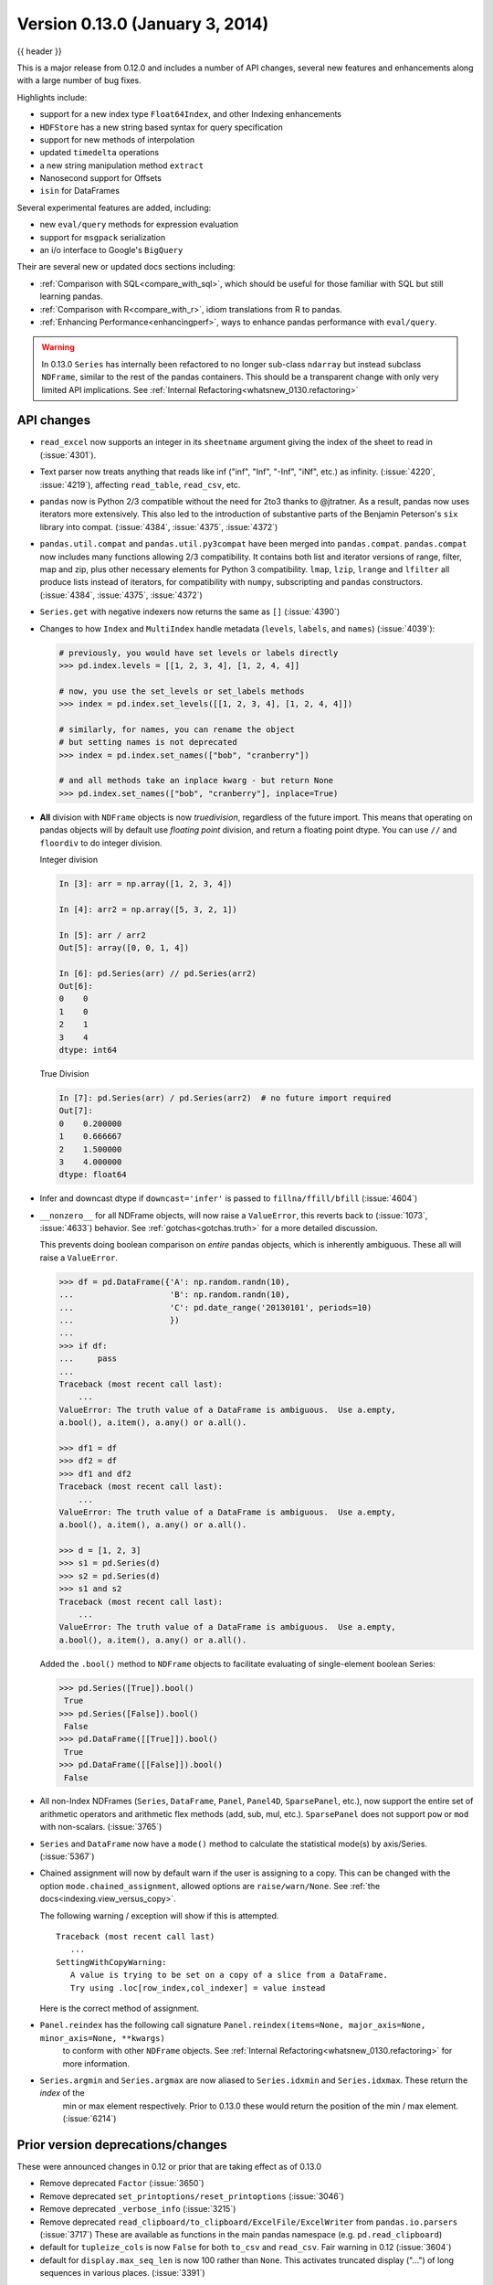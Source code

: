 .. _whatsnew_0130:

Version 0.13.0 (January 3, 2014)
--------------------------------

{{ header }}



This is a major release from 0.12.0 and includes a number of API changes, several new features and
enhancements along with a large number of bug fixes.

Highlights include:

- support for a new index type ``Float64Index``, and other Indexing enhancements
- ``HDFStore`` has a new string based syntax for query specification
- support for new methods of interpolation
- updated ``timedelta`` operations
- a new string manipulation method ``extract``
- Nanosecond support for Offsets
- ``isin`` for DataFrames

Several experimental features are added, including:

- new ``eval/query`` methods for expression evaluation
- support for ``msgpack`` serialization
- an i/o interface to Google's ``BigQuery``

Their are several new or updated docs sections including:

- :ref:`Comparison with SQL<compare_with_sql>`, which should be useful for those familiar with SQL but still learning pandas.
- :ref:`Comparison with R<compare_with_r>`, idiom translations from R to pandas.
- :ref:`Enhancing Performance<enhancingperf>`, ways to enhance pandas performance with ``eval/query``.

.. warning::

   In 0.13.0 ``Series`` has internally been refactored to no longer sub-class ``ndarray``
   but instead subclass ``NDFrame``, similar to the rest of the pandas containers. This should be
   a transparent change with only very limited API implications. See :ref:`Internal Refactoring<whatsnew_0130.refactoring>`

API changes
~~~~~~~~~~~

- ``read_excel`` now supports an integer in its ``sheetname`` argument giving
  the index of the sheet to read in (:issue:`4301`).
- Text parser now treats anything that reads like inf ("inf", "Inf", "-Inf",
  "iNf", etc.) as infinity. (:issue:`4220`, :issue:`4219`), affecting
  ``read_table``, ``read_csv``, etc.
- ``pandas`` now is Python 2/3 compatible without the need for 2to3 thanks to
  @jtratner. As a result, pandas now uses iterators more extensively. This
  also led to the introduction of substantive parts of the Benjamin
  Peterson's ``six`` library into compat. (:issue:`4384`, :issue:`4375`,
  :issue:`4372`)
- ``pandas.util.compat`` and ``pandas.util.py3compat`` have been merged into
  ``pandas.compat``. ``pandas.compat`` now includes many functions allowing
  2/3 compatibility. It contains both list and iterator versions of range,
  filter, map and zip, plus other necessary elements for Python 3
  compatibility. ``lmap``, ``lzip``, ``lrange`` and ``lfilter`` all produce
  lists instead of iterators, for compatibility with ``numpy``, subscripting
  and ``pandas`` constructors.(:issue:`4384`, :issue:`4375`, :issue:`4372`)
- ``Series.get`` with negative indexers now returns the same as ``[]`` (:issue:`4390`)
- Changes to how ``Index`` and ``MultiIndex`` handle metadata (``levels``,
  ``labels``, and ``names``) (:issue:`4039`):

  .. code-block:: python

     # previously, you would have set levels or labels directly
     >>> pd.index.levels = [[1, 2, 3, 4], [1, 2, 4, 4]]

     # now, you use the set_levels or set_labels methods
     >>> index = pd.index.set_levels([[1, 2, 3, 4], [1, 2, 4, 4]])

     # similarly, for names, you can rename the object
     # but setting names is not deprecated
     >>> index = pd.index.set_names(["bob", "cranberry"])

     # and all methods take an inplace kwarg - but return None
     >>> pd.index.set_names(["bob", "cranberry"], inplace=True)

- **All** division with ``NDFrame`` objects is now *truedivision*, regardless
  of the future import. This means that operating on pandas objects will by default
  use *floating point* division, and return a floating point dtype.
  You can use ``//`` and ``floordiv`` to do integer division.

  Integer division

  .. code-block:: ipython

     In [3]: arr = np.array([1, 2, 3, 4])

     In [4]: arr2 = np.array([5, 3, 2, 1])

     In [5]: arr / arr2
     Out[5]: array([0, 0, 1, 4])

     In [6]: pd.Series(arr) // pd.Series(arr2)
     Out[6]:
     0    0
     1    0
     2    1
     3    4
     dtype: int64

  True Division

  .. code-block:: ipython

      In [7]: pd.Series(arr) / pd.Series(arr2)  # no future import required
      Out[7]:
      0    0.200000
      1    0.666667
      2    1.500000
      3    4.000000
      dtype: float64

- Infer and downcast dtype if ``downcast='infer'`` is passed to ``fillna/ffill/bfill`` (:issue:`4604`)
- ``__nonzero__`` for all NDFrame objects, will now raise a ``ValueError``, this reverts back to (:issue:`1073`, :issue:`4633`)
  behavior. See :ref:`gotchas<gotchas.truth>` for a more detailed discussion.

  This prevents doing boolean comparison on *entire* pandas objects, which is inherently ambiguous. These all will raise a ``ValueError``.

  .. code-block:: python

     >>> df = pd.DataFrame({'A': np.random.randn(10),
     ...                    'B': np.random.randn(10),
     ...                    'C': pd.date_range('20130101', periods=10)
     ...                    })
     ...
     >>> if df:
     ...     pass
     ...
     Traceback (most recent call last):
         ...
     ValueError: The truth value of a DataFrame is ambiguous.  Use a.empty,
     a.bool(), a.item(), a.any() or a.all().

     >>> df1 = df
     >>> df2 = df
     >>> df1 and df2
     Traceback (most recent call last):
         ...
     ValueError: The truth value of a DataFrame is ambiguous.  Use a.empty,
     a.bool(), a.item(), a.any() or a.all().

     >>> d = [1, 2, 3]
     >>> s1 = pd.Series(d)
     >>> s2 = pd.Series(d)
     >>> s1 and s2
     Traceback (most recent call last):
         ...
     ValueError: The truth value of a DataFrame is ambiguous.  Use a.empty,
     a.bool(), a.item(), a.any() or a.all().

  Added the ``.bool()`` method to ``NDFrame`` objects to facilitate evaluating of single-element boolean Series:

  .. code-block:: python

     >>> pd.Series([True]).bool()
      True
     >>> pd.Series([False]).bool()
      False
     >>> pd.DataFrame([[True]]).bool()
      True
     >>> pd.DataFrame([[False]]).bool()
      False

- All non-Index NDFrames (``Series``, ``DataFrame``, ``Panel``, ``Panel4D``,
  ``SparsePanel``, etc.), now support the entire set of arithmetic operators
  and arithmetic flex methods (add, sub, mul, etc.). ``SparsePanel`` does not
  support ``pow`` or ``mod`` with non-scalars. (:issue:`3765`)
- ``Series`` and ``DataFrame`` now have a ``mode()`` method to calculate the
  statistical mode(s) by axis/Series. (:issue:`5367`)

- Chained assignment will now by default warn if the user is assigning to a copy. This can be changed
  with the option ``mode.chained_assignment``, allowed options are ``raise/warn/None``. See :ref:`the docs<indexing.view_versus_copy>`.

  .. ipython:: python

     dfc = pd.DataFrame({'A': ['aaa', 'bbb', 'ccc'], 'B': [1, 2, 3]})
     pd.set_option('chained_assignment', 'warn')

  The following warning / exception will show if this is attempted.

  .. ipython:: python
     :okwarning:

     dfc.loc[0]['A'] = 1111

  ::

     Traceback (most recent call last)
        ...
     SettingWithCopyWarning:
        A value is trying to be set on a copy of a slice from a DataFrame.
        Try using .loc[row_index,col_indexer] = value instead

  Here is the correct method of assignment.

  .. ipython:: python

     dfc.loc[0, 'A'] = 11
     dfc

- ``Panel.reindex`` has the following call signature ``Panel.reindex(items=None, major_axis=None, minor_axis=None, **kwargs)``
   to conform with other ``NDFrame`` objects. See :ref:`Internal Refactoring<whatsnew_0130.refactoring>` for more information.

- ``Series.argmin`` and ``Series.argmax`` are now aliased to ``Series.idxmin`` and ``Series.idxmax``. These return the *index* of the
   min or max element respectively. Prior to 0.13.0 these would return the position of the min / max element. (:issue:`6214`)

Prior version deprecations/changes
~~~~~~~~~~~~~~~~~~~~~~~~~~~~~~~~~~

These were announced changes in 0.12 or prior that are taking effect as of 0.13.0

- Remove deprecated ``Factor`` (:issue:`3650`)
- Remove deprecated ``set_printoptions/reset_printoptions`` (:issue:`3046`)
- Remove deprecated ``_verbose_info`` (:issue:`3215`)
- Remove deprecated ``read_clipboard/to_clipboard/ExcelFile/ExcelWriter`` from ``pandas.io.parsers`` (:issue:`3717`)
  These are available as functions in the main pandas namespace (e.g. ``pd.read_clipboard``)
- default for ``tupleize_cols`` is now ``False`` for both ``to_csv`` and ``read_csv``. Fair warning in 0.12 (:issue:`3604`)
- default for ``display.max_seq_len`` is now 100 rather than ``None``. This activates
  truncated display ("...") of long sequences in various places. (:issue:`3391`)

Deprecations
~~~~~~~~~~~~

Deprecated in 0.13.0

- deprecated ``iterkv``, which will be removed in a future release (this was
  an alias of iteritems used to bypass ``2to3``'s changes).
  (:issue:`4384`, :issue:`4375`, :issue:`4372`)
- deprecated the string method ``match``, whose role is now performed more
  idiomatically by ``extract``. In a future release, the default behavior
  of ``match`` will change to become analogous to ``contains``, which returns
  a boolean indexer. (Their
  distinction is strictness: ``match`` relies on ``re.match`` while
  ``contains`` relies on ``re.search``.) In this release, the deprecated
  behavior is the default, but the new behavior is available through the
  keyword argument ``as_indexer=True``.

Indexing API changes
~~~~~~~~~~~~~~~~~~~~

Prior to 0.13, it was impossible to use a label indexer (``.loc/.ix``) to set a value that
was not contained in the index of a particular axis. (:issue:`2578`). See :ref:`the docs<indexing.basics.partial_setting>`

In the ``Series`` case this is effectively an appending operation

.. ipython:: python

   s = pd.Series([1, 2, 3])
   s
   s[5] = 5.
   s

.. ipython:: python

   dfi = pd.DataFrame(np.arange(6).reshape(3, 2),
                      columns=['A', 'B'])
   dfi

This would previously ``KeyError``

.. ipython:: python

   dfi.loc[:, 'C'] = dfi.loc[:, 'A']
   dfi

This is like an ``append`` operation.

.. ipython:: python

   dfi.loc[3] = 5
   dfi

A Panel setting operation on an arbitrary axis aligns the input to the Panel

.. code-block:: ipython

   In [20]: p = pd.Panel(np.arange(16).reshape(2, 4, 2),
      ....:              items=['Item1', 'Item2'],
      ....:              major_axis=pd.date_range('2001/1/12', periods=4),
      ....:              minor_axis=['A', 'B'], dtype='float64')
      ....:

   In [21]: p
   Out[21]:
   <class 'pandas.core.panel.Panel'>
   Dimensions: 2 (items) x 4 (major_axis) x 2 (minor_axis)
   Items axis: Item1 to Item2
   Major_axis axis: 2001-01-12 00:00:00 to 2001-01-15 00:00:00
   Minor_axis axis: A to B

   In [22]: p.loc[:, :, 'C'] = pd.Series([30, 32], index=p.items)

   In [23]: p
   Out[23]:
   <class 'pandas.core.panel.Panel'>
   Dimensions: 2 (items) x 4 (major_axis) x 3 (minor_axis)
   Items axis: Item1 to Item2
   Major_axis axis: 2001-01-12 00:00:00 to 2001-01-15 00:00:00
   Minor_axis axis: A to C

   In [24]: p.loc[:, :, 'C']
   Out[24]:
               Item1  Item2
   2001-01-12   30.0   32.0
   2001-01-13   30.0   32.0
   2001-01-14   30.0   32.0
   2001-01-15   30.0   32.0

Float64Index API change
~~~~~~~~~~~~~~~~~~~~~~~

- Added a new index type, ``Float64Index``. This will be automatically created when passing floating values in index creation.
  This enables a pure label-based slicing paradigm that makes ``[],ix,loc`` for scalar indexing and slicing work exactly the
  same. (:issue:`263`)

  Construction is by default for floating type values.

  .. ipython:: python

     index = pd.Index([1.5, 2, 3, 4.5, 5])
     index
     s = pd.Series(range(5), index=index)
     s

  Scalar selection for ``[],.ix,.loc`` will always be label based. An integer will match an equal float index (e.g. ``3`` is equivalent to ``3.0``)

  .. ipython:: python

     s[3]
     s.loc[3]

  The only positional indexing is via ``iloc``

  .. ipython:: python

     s.iloc[3]

  A scalar index that is not found will raise ``KeyError``

  Slicing is ALWAYS on the values of the index, for ``[],ix,loc`` and ALWAYS positional with ``iloc``

  .. ipython:: python
     :okwarning:

     s[2:4]
     s.loc[2:4]
     s.iloc[2:4]

  In float indexes, slicing using floats are allowed

  .. ipython:: python

     s[2.1:4.6]
     s.loc[2.1:4.6]

- Indexing on other index types are preserved (and positional fallback for ``[],ix``), with the exception, that floating point slicing
  on indexes on non ``Float64Index`` will now raise a ``TypeError``.

  .. code-block:: ipython

     In [1]: pd.Series(range(5))[3.5]
     TypeError: the label [3.5] is not a proper indexer for this index type (Int64Index)

     In [1]: pd.Series(range(5))[3.5:4.5]
     TypeError: the slice start [3.5] is not a proper indexer for this index type (Int64Index)

  Using a scalar float indexer will be deprecated in a future version, but is allowed for now.

  .. code-block:: ipython

     In [3]: pd.Series(range(5))[3.0]
     Out[3]: 3

HDFStore API changes
~~~~~~~~~~~~~~~~~~~~

- Query Format Changes. A much more string-like query format is now supported. See :ref:`the docs<io.hdf5-query>`.

  .. ipython:: python

     path = 'test.h5'
     dfq = pd.DataFrame(np.random.randn(10, 4),
                        columns=list('ABCD'),
                        index=pd.date_range('20130101', periods=10))
     dfq.to_hdf(path, 'dfq', format='table', data_columns=True)

  Use boolean expressions, with in-line function evaluation.

  .. ipython:: python

     pd.read_hdf(path, 'dfq',
                 where="index>Timestamp('20130104') & columns=['A', 'B']")

  Use an inline column reference

  .. ipython:: python

     pd.read_hdf(path, 'dfq',
                 where="A>0 or C>0")

  .. ipython:: python
     :suppress:

     import os
     os.remove(path)

- the ``format`` keyword now replaces the ``table`` keyword; allowed values are ``fixed(f)`` or ``table(t)``
  the same defaults as prior < 0.13.0 remain, e.g. ``put`` implies ``fixed`` format and ``append`` implies
  ``table`` format. This default format can be set as an option by setting ``io.hdf.default_format``.

  .. ipython:: python

     path = 'test.h5'
     df = pd.DataFrame(np.random.randn(10, 2))
     df.to_hdf(path, 'df_table', format='table')
     df.to_hdf(path, 'df_table2', append=True)
     df.to_hdf(path, 'df_fixed')
     with pd.HDFStore(path) as store:
         print(store)

  .. ipython:: python
     :suppress:

     import os
     os.remove(path)

- Significant table writing performance improvements
- handle a passed ``Series`` in table format (:issue:`4330`)
- can now serialize a ``timedelta64[ns]`` dtype in a table (:issue:`3577`), See :ref:`the docs<io.hdf5-timedelta>`.
- added an ``is_open`` property to indicate if the underlying file handle is_open;
  a closed store will now report 'CLOSED' when viewing the store (rather than raising an error)
  (:issue:`4409`)
- a close of a ``HDFStore`` now will close that instance of the ``HDFStore``
  but will only close the actual file if the ref count (by ``PyTables``) w.r.t. all of the open handles
  are 0. Essentially you have a local instance of ``HDFStore`` referenced by a variable. Once you
  close it, it will report closed. Other references (to the same file) will continue to operate
  until they themselves are closed. Performing an action on a closed file will raise
  ``ClosedFileError``

  .. ipython:: python

     path = 'test.h5'
     df = pd.DataFrame(np.random.randn(10, 2))
     store1 = pd.HDFStore(path)
     store2 = pd.HDFStore(path)
     store1.append('df', df)
     store2.append('df2', df)

     store1
     store2
     store1.close()
     store2
     store2.close()
     store2

  .. ipython:: python
     :suppress:

     import os
     os.remove(path)

- removed the ``_quiet`` attribute, replace by a ``DuplicateWarning`` if retrieving
  duplicate rows from a table (:issue:`4367`)
- removed the ``warn`` argument from ``open``. Instead a ``PossibleDataLossError`` exception will
  be raised if you try to use ``mode='w'`` with an OPEN file handle (:issue:`4367`)
- allow a passed locations array or mask as a ``where`` condition (:issue:`4467`).
  See :ref:`the docs<io.hdf5-where_mask>` for an example.
- add the keyword ``dropna=True`` to ``append`` to change whether ALL nan rows are not written
  to the store (default is ``True``, ALL nan rows are NOT written), also settable
  via the option ``io.hdf.dropna_table`` (:issue:`4625`)
- pass through store creation arguments; can be used to support in-memory stores

DataFrame repr changes
~~~~~~~~~~~~~~~~~~~~~~

The HTML and plain text representations of :class:`DataFrame` now show
a truncated view of the table once it exceeds a certain size, rather
than switching to the short info view (:issue:`4886`, :issue:`5550`).
This makes the representation more consistent as small DataFrames get
larger.

.. image:: ../_static/df_repr_truncated.png
   :alt: Truncated HTML representation of a DataFrame

To get the info view, call :meth:`DataFrame.info`. If you prefer the
info view as the repr for large DataFrames, you can set this by running
``set_option('display.large_repr', 'info')``.

Enhancements
~~~~~~~~~~~~

- ``df.to_clipboard()`` learned a new ``excel`` keyword that let's you
  paste df data directly into excel (enabled by default). (:issue:`5070`).
- ``read_html`` now raises a ``URLError`` instead of catching and raising a
  ``ValueError`` (:issue:`4303`, :issue:`4305`)
- Added a test for ``read_clipboard()`` and ``to_clipboard()`` (:issue:`4282`)
- Clipboard functionality now works with PySide (:issue:`4282`)
- Added a more informative error message when plot arguments contain
  overlapping color and style arguments (:issue:`4402`)
- ``to_dict`` now takes ``records`` as a possible out type.  Returns an array
  of column-keyed dictionaries. (:issue:`4936`)

- ``NaN`` handing in get_dummies (:issue:`4446`) with ``dummy_na``

  .. ipython:: python

     # previously, nan was erroneously counted as 2 here
     # now it is not counted at all
     pd.get_dummies([1, 2, np.nan])

     # unless requested
     pd.get_dummies([1, 2, np.nan], dummy_na=True)


- ``timedelta64[ns]`` operations. See :ref:`the docs<timedeltas.timedeltas_convert>`.

  .. warning::

     Most of these operations require ``numpy >= 1.7``

  Using the new top-level ``to_timedelta``, you can convert a scalar or array from the standard
  timedelta format (produced by ``to_csv``) into a timedelta type (``np.timedelta64`` in ``nanoseconds``).

  .. ipython:: python

     pd.to_timedelta('1 days 06:05:01.00003')
     pd.to_timedelta('15.5us')
     pd.to_timedelta(['1 days 06:05:01.00003', '15.5us', 'nan'])
     pd.to_timedelta(np.arange(5), unit='s')
     pd.to_timedelta(np.arange(5), unit='d')

  A Series of dtype ``timedelta64[ns]`` can now be divided by another
  ``timedelta64[ns]`` object, or astyped to yield a ``float64`` dtyped Series. This
  is frequency conversion. See :ref:`the docs<timedeltas.timedeltas_convert>` for the docs.

  .. ipython:: python
     :okexcept:

     import datetime
     td = pd.Series(pd.date_range('20130101', periods=4)) - pd.Series(
         pd.date_range('20121201', periods=4))
     td[2] += np.timedelta64(datetime.timedelta(minutes=5, seconds=3))
     td[3] = np.nan
     td

     # to days
     td / np.timedelta64(1, 'D')
     td.astype('timedelta64[D]')

     # to seconds
     td / np.timedelta64(1, 's')
     td.astype('timedelta64[s]')

  Dividing or multiplying a ``timedelta64[ns]`` Series by an integer or integer Series

  .. ipython:: python

     td * -1
     td * pd.Series([1, 2, 3, 4])

  Absolute ``DateOffset`` objects can act equivalently to ``timedeltas``

  .. ipython:: python

     from pandas import offsets
     td + offsets.Minute(5) + offsets.Milli(5)

  Fillna is now supported for timedeltas

  .. ipython:: python

     td.fillna(pd.Timedelta(0))
     td.fillna(datetime.timedelta(days=1, seconds=5))

  You can do numeric reduction operations on timedeltas.

  .. ipython:: python

     td.mean()
     td.quantile(.1)

- ``plot(kind='kde')`` now accepts the optional parameters ``bw_method`` and
  ``ind``, passed to scipy.stats.gaussian_kde() (for scipy >= 0.11.0) to set
  the bandwidth, and to gkde.evaluate() to specify the indices at which it
  is evaluated, respectively. See scipy docs. (:issue:`4298`)

- DataFrame constructor now accepts a numpy masked record array (:issue:`3478`)

- The new vectorized string method ``extract`` return regular expression
  matches more conveniently.

  .. ipython:: python
     :okwarning:

     pd.Series(['a1', 'b2', 'c3']).str.extract('[ab](\\d)')

  Elements that do not match return ``NaN``. Extracting a regular expression
  with more than one group returns a DataFrame with one column per group.


  .. ipython:: python
     :okwarning:

     pd.Series(['a1', 'b2', 'c3']).str.extract('([ab])(\\d)')

  Elements that do not match return a row of ``NaN``.
  Thus, a Series of messy strings can be *converted* into a
  like-indexed Series or DataFrame of cleaned-up or more useful strings,
  without necessitating ``get()`` to access tuples or ``re.match`` objects.

  Named groups like

  .. ipython:: python
     :okwarning:

     pd.Series(['a1', 'b2', 'c3']).str.extract(
         '(?P<letter>[ab])(?P<digit>\\d)')

  and optional groups can also be used.

  .. ipython:: python
     :okwarning:

      pd.Series(['a1', 'b2', '3']).str.extract(
          '(?P<letter>[ab])?(?P<digit>\\d)')

- ``read_stata`` now accepts Stata 13 format (:issue:`4291`)

- ``read_fwf`` now infers the column specifications from the first 100 rows of
  the file if the data has correctly separated and properly aligned columns
  using the delimiter provided to the function (:issue:`4488`).

- support for nanosecond times as an offset

  .. warning::

     These operations require ``numpy >= 1.7``

  Period conversions in the range of seconds and below were reworked and extended
  up to nanoseconds. Periods in the nanosecond range are now available.

  .. code-block:: python

     In [79]: pd.date_range('2013-01-01', periods=5, freq='5N')
     Out[79]:
     DatetimeIndex([          '2013-01-01 00:00:00',
                    '2013-01-01 00:00:00.000000005',
                    '2013-01-01 00:00:00.000000010',
                    '2013-01-01 00:00:00.000000015',
                    '2013-01-01 00:00:00.000000020'],
                   dtype='datetime64[ns]', freq='5N')

  or with frequency as offset

  .. ipython:: python

     pd.date_range('2013-01-01', periods=5, freq=pd.offsets.Nano(5))

  Timestamps can be modified in the nanosecond range

  .. ipython:: python

     t = pd.Timestamp('20130101 09:01:02')
     t + pd.tseries.offsets.Nano(123)

- A new method, ``isin`` for DataFrames, which plays nicely with boolean indexing. The argument to ``isin``, what we're comparing the DataFrame to, can be a DataFrame, Series, dict, or array of values. See :ref:`the docs<indexing.basics.indexing_isin>` for more.

  To get the rows where any of the conditions are met:

  .. ipython:: python

     dfi = pd.DataFrame({'A': [1, 2, 3, 4], 'B': ['a', 'b', 'f', 'n']})
     dfi
     other = pd.DataFrame({'A': [1, 3, 3, 7], 'B': ['e', 'f', 'f', 'e']})
     mask = dfi.isin(other)
     mask
     dfi[mask.any(axis=1)]

- ``Series`` now supports a ``to_frame`` method to convert it to a single-column DataFrame (:issue:`5164`)

- All R datasets listed here http://stat.ethz.ch/R-manual/R-devel/library/datasets/html/00Index.html can now be loaded into pandas objects

  .. code-block:: python

     # note that pandas.rpy was deprecated in v0.16.0
     import pandas.rpy.common as com
     com.load_data('Titanic')

- ``tz_localize`` can infer a fall daylight savings transition based on the structure
  of the unlocalized data (:issue:`4230`), see :ref:`the docs<timeseries.timezone>`

- ``DatetimeIndex`` is now in the API documentation, see :ref:`the docs<api.datetimeindex>`

- :meth:`~pandas.io.json.json_normalize` is a new method to allow you to create a flat table
  from semi-structured JSON data. See :ref:`the docs<io.json_normalize>` (:issue:`1067`)

- Added PySide support for the qtpandas DataFrameModel and DataFrameWidget.

- Python csv parser now supports usecols (:issue:`4335`)

- Frequencies gained several new offsets:

  * ``LastWeekOfMonth`` (:issue:`4637`)
  * ``FY5253``, and ``FY5253Quarter`` (:issue:`4511`)


- DataFrame has a new ``interpolate`` method, similar to Series (:issue:`4434`, :issue:`1892`)

  .. ipython:: python

      df = pd.DataFrame({'A': [1, 2.1, np.nan, 4.7, 5.6, 6.8],
                        'B': [.25, np.nan, np.nan, 4, 12.2, 14.4]})
      df.interpolate()

  Additionally, the ``method`` argument to ``interpolate`` has been expanded
  to include ``'nearest', 'zero', 'slinear', 'quadratic', 'cubic',
  'barycentric', 'krogh', 'piecewise_polynomial', 'pchip', 'polynomial', 'spline'``
  The new methods require scipy_. Consult the Scipy reference guide_ and documentation_ for more information
  about when the various methods are appropriate. See :ref:`the docs<missing_data.interpolate>`.

  Interpolate now also accepts a ``limit`` keyword argument.
  This works similar to ``fillna``'s limit:

  .. ipython:: python

    ser = pd.Series([1, 3, np.nan, np.nan, np.nan, 11])
    ser.interpolate(limit=2)

- Added ``wide_to_long`` panel data convenience function. See :ref:`the docs<reshaping.melt>`.

  .. ipython:: python

    np.random.seed(123)
    df = pd.DataFrame({"A1970" : {0 : "a", 1 : "b", 2 : "c"},
                       "A1980" : {0 : "d", 1 : "e", 2 : "f"},
                       "B1970" : {0 : 2.5, 1 : 1.2, 2 : .7},
                       "B1980" : {0 : 3.2, 1 : 1.3, 2 : .1},
                       "X"     : dict(zip(range(3), np.random.randn(3)))
                      })
    df["id"] = df.index
    df
    pd.wide_to_long(df, ["A", "B"], i="id", j="year")

.. _scipy: http://www.scipy.org
.. _documentation: http://docs.scipy.org/doc/scipy/reference/interpolate.html#univariate-interpolation
.. _guide: https://docs.scipy.org/doc/scipy/tutorial/interpolate.html

- ``to_csv`` now takes a ``date_format`` keyword argument that specifies how
  output datetime objects should be formatted. Datetimes encountered in the
  index, columns, and values will all have this formatting applied. (:issue:`4313`)
- ``DataFrame.plot`` will scatter plot x versus y by passing ``kind='scatter'`` (:issue:`2215`)
- Added support for Google Analytics v3 API segment IDs that also supports v2 IDs. (:issue:`5271`)

.. _whatsnew_0130.experimental:

Experimental
~~~~~~~~~~~~

- The new :func:`~pandas.eval` function implements expression evaluation using
  ``numexpr`` behind the scenes. This results in large speedups for
  complicated expressions involving large DataFrames/Series. For example,

  .. ipython:: python

     nrows, ncols = 20000, 100
     df1, df2, df3, df4 = [pd.DataFrame(np.random.randn(nrows, ncols))
                           for _ in range(4)]

  .. ipython:: python

     # eval with NumExpr backend
     %timeit pd.eval('df1 + df2 + df3 + df4')

  .. ipython:: python

     # pure Python evaluation
     %timeit df1 + df2 + df3 + df4

  For more details, see the :ref:`the docs<enhancingperf.eval>`

- Similar to ``pandas.eval``, :class:`~pandas.DataFrame` has a new
  ``DataFrame.eval`` method that evaluates an expression in the context of
  the ``DataFrame``. For example,

  .. ipython:: python
     :suppress:

     try:
         del a  # noqa: F821
     except NameError:
         pass

     try:
         del b  # noqa: F821
     except NameError:
         pass

  .. ipython:: python

     df = pd.DataFrame(np.random.randn(10, 2), columns=['a', 'b'])
     df.eval('a + b')

- :meth:`~pandas.DataFrame.query` method has been added that allows
  you to select elements of a ``DataFrame`` using a natural query syntax
  nearly identical to Python syntax. For example,

  .. ipython:: python
     :suppress:

     try:
         del a  # noqa: F821
     except NameError:
         pass

     try:
         del b  # noqa: F821
     except NameError:
         pass

     try:
         del c  # noqa: F821
     except NameError:
         pass

  .. ipython:: python

     n = 20
     df = pd.DataFrame(np.random.randint(n, size=(n, 3)), columns=['a', 'b', 'c'])
     df.query('a < b < c')

  selects all the rows of ``df`` where ``a < b < c`` evaluates to ``True``.
  For more details see the :ref:`the docs<indexing.query>`.

- ``pd.read_msgpack()`` and ``pd.to_msgpack()`` are now a supported method of serialization
  of arbitrary pandas (and python objects) in a lightweight portable binary format. See :ref:`the docs<io.msgpack>`

  .. warning::

     Since this is an EXPERIMENTAL LIBRARY, the storage format may not be stable until a future release.

  .. code-block:: python

     df = pd.DataFrame(np.random.rand(5, 2), columns=list('AB'))
     df.to_msgpack('foo.msg')
     pd.read_msgpack('foo.msg')

     s = pd.Series(np.random.rand(5), index=pd.date_range('20130101', periods=5))
     pd.to_msgpack('foo.msg', df, s)
     pd.read_msgpack('foo.msg')

  You can pass ``iterator=True`` to iterator over the unpacked results

  .. code-block:: python

     for o in pd.read_msgpack('foo.msg', iterator=True):
         print(o)

  .. ipython:: python
     :suppress:
     :okexcept:

     os.remove('foo.msg')

- ``pandas.io.gbq`` provides a simple way to extract from, and load data into,
  Google's BigQuery Data Sets by way of pandas DataFrames. BigQuery is a high
  performance SQL-like database service, useful for performing ad-hoc queries
  against extremely large datasets. :ref:`See the docs <io.bigquery>`

  .. code-block:: python

     from pandas.io import gbq

     # A query to select the average monthly temperatures in the
     # in the year 2000 across the USA. The dataset,
     # publicata:samples.gsod, is available on all BigQuery accounts,
     # and is based on NOAA gsod data.

     query = """SELECT station_number as STATION,
     month as MONTH, AVG(mean_temp) as MEAN_TEMP
     FROM publicdata:samples.gsod
     WHERE YEAR = 2000
     GROUP BY STATION, MONTH
     ORDER BY STATION, MONTH ASC"""

     # Fetch the result set for this query

     # Your Google BigQuery Project ID
     # To find this, see your dashboard:
     # https://console.developers.google.com/iam-admin/projects?authuser=0
     projectid = 'xxxxxxxxx'
     df = gbq.read_gbq(query, project_id=projectid)

     # Use pandas to process and reshape the dataset

     df2 = df.pivot(index='STATION', columns='MONTH', values='MEAN_TEMP')
     df3 = pd.concat([df2.min(), df2.mean(), df2.max()],
                     axis=1, keys=["Min Tem", "Mean Temp", "Max Temp"])

  The resulting DataFrame is::

     > df3
                 Min Tem  Mean Temp    Max Temp
      MONTH
      1     -53.336667  39.827892   89.770968
      2     -49.837500  43.685219   93.437932
      3     -77.926087  48.708355   96.099998
      4     -82.892858  55.070087   97.317240
      5     -92.378261  61.428117  102.042856
      6     -77.703334  65.858888  102.900000
      7     -87.821428  68.169663  106.510714
      8     -89.431999  68.614215  105.500000
      9     -86.611112  63.436935  107.142856
      10    -78.209677  56.880838   92.103333
      11    -50.125000  48.861228   94.996428
      12    -50.332258  42.286879   94.396774

  .. warning::

     To use this module, you will need a BigQuery account. See
     <https://cloud.google.com/products/big-query> for details.

     As of 10/10/13, there is a bug in Google's API preventing result sets
     from being larger than 100,000 rows. A patch is scheduled for the week of
     10/14/13.

.. _whatsnew_0130.refactoring:

Internal refactoring
~~~~~~~~~~~~~~~~~~~~

In 0.13.0 there is a major refactor primarily to subclass ``Series`` from
``NDFrame``, which is the base class currently for ``DataFrame`` and ``Panel``,
to unify methods and behaviors. Series formerly subclassed directly from
``ndarray``. (:issue:`4080`, :issue:`3862`, :issue:`816`)

.. warning::

   There are two potential incompatibilities from < 0.13.0

   - Using certain numpy functions would previously return a ``Series`` if passed a ``Series``
     as an argument. This seems only to affect ``np.ones_like``, ``np.empty_like``,
     ``np.diff`` and ``np.where``. These now return ``ndarrays``.

     .. ipython:: python

        s = pd.Series([1, 2, 3, 4])

     Numpy Usage

     .. ipython:: python

        np.ones_like(s)
        np.diff(s)
        np.where(s > 1, s, np.nan)

     Pandonic Usage

     .. ipython:: python

        pd.Series(1, index=s.index)
        s.diff()
        s.where(s > 1)

   - Passing a ``Series`` directly to a cython function expecting an ``ndarray`` type will no
     long work directly, you must pass ``Series.values``, See :ref:`Enhancing Performance<enhancingperf.ndarray>`

   - ``Series(0.5)`` would previously return the scalar ``0.5``, instead this will return a 1-element ``Series``

   - This change breaks ``rpy2<=2.3.8``. an Issue has been opened against rpy2 and a workaround
     is detailed in :issue:`5698`. Thanks @JanSchulz.

- Pickle compatibility is preserved for pickles created prior to 0.13. These must be unpickled with ``pd.read_pickle``, see :ref:`Pickling<io.pickle>`.

- Refactor of series.py/frame.py/panel.py to move common code to generic.py

  - added ``_setup_axes`` to created generic NDFrame structures
  - moved methods

    - ``from_axes,_wrap_array,axes,ix,loc,iloc,shape,empty,swapaxes,transpose,pop``
    - ``__iter__,keys,__contains__,__len__,__neg__,__invert__``
    - ``convert_objects,as_blocks,as_matrix,values``
    - ``__getstate__,__setstate__`` (compat remains in frame/panel)
    - ``__getattr__,__setattr__``
    - ``_indexed_same,reindex_like,align,where,mask``
    - ``fillna,replace`` (``Series`` replace is now consistent with ``DataFrame``)
    - ``filter`` (also added axis argument to selectively filter on a different axis)
    - ``reindex,reindex_axis,take``
    - ``truncate`` (moved to become part of ``NDFrame``)

- These are API changes which make ``Panel`` more consistent with ``DataFrame``

  - ``swapaxes`` on a ``Panel`` with the same axes specified now return a copy
  - support attribute access for setting
  - filter supports the same API as the original ``DataFrame`` filter

- Reindex called with no arguments will now return a copy of the input object

- ``TimeSeries`` is now an alias for ``Series``. the property ``is_time_series``
  can be used to distinguish (if desired)

- Refactor of Sparse objects to use BlockManager

  - Created a new block type in internals, ``SparseBlock``, which can hold multi-dtypes
    and is non-consolidatable. ``SparseSeries`` and ``SparseDataFrame`` now inherit
    more methods from there hierarchy (Series/DataFrame), and no longer inherit
    from ``SparseArray`` (which instead is the object of the ``SparseBlock``)
  - Sparse suite now supports integration with non-sparse data. Non-float sparse
    data is supportable (partially implemented)
  - Operations on sparse structures within DataFrames should preserve sparseness,
    merging type operations will convert to dense (and back to sparse), so might
    be somewhat inefficient
  - enable setitem on ``SparseSeries`` for boolean/integer/slices
  - ``SparsePanels`` implementation is unchanged (e.g. not using BlockManager, needs work)

- added ``ftypes`` method to Series/DataFrame, similar to ``dtypes``, but indicates
  if the underlying is sparse/dense (as well as the dtype)
- All ``NDFrame`` objects can now use ``__finalize__()`` to specify various
  values to propagate to new objects from an existing one (e.g. ``name`` in ``Series`` will
  follow more automatically now)
- Internal type checking is now done via a suite of generated classes, allowing ``isinstance(value, klass)``
  without having to directly import the klass, courtesy of @jtratner
- Bug in Series update where the parent frame is not updating its cache based on
  changes (:issue:`4080`) or types (:issue:`3217`), fillna (:issue:`3386`)
- Indexing with dtype conversions fixed (:issue:`4463`, :issue:`4204`)
- Refactor ``Series.reindex`` to core/generic.py (:issue:`4604`, :issue:`4618`), allow ``method=`` in reindexing
  on a Series to work
- ``Series.copy`` no longer accepts the ``order`` parameter and is now consistent with ``NDFrame`` copy
- Refactor ``rename`` methods to core/generic.py; fixes ``Series.rename`` for (:issue:`4605`), and adds ``rename``
  with the same signature for ``Panel``
- Refactor ``clip`` methods to core/generic.py (:issue:`4798`)
- Refactor of ``_get_numeric_data/_get_bool_data`` to core/generic.py, allowing Series/Panel functionality
- ``Series`` (for index) / ``Panel`` (for items) now allow attribute access to its elements  (:issue:`1903`)

  .. ipython:: python

     s = pd.Series([1, 2, 3], index=list('abc'))
     s.b
     s.a = 5
     s

.. _release.bug_fixes-0.13.0:

Bug fixes
~~~~~~~~~

- ``HDFStore``

  - raising an invalid ``TypeError`` rather than ``ValueError`` when
    appending with a different block ordering (:issue:`4096`)
  - ``read_hdf`` was not respecting as passed ``mode`` (:issue:`4504`)
  - appending a 0-len table will work correctly (:issue:`4273`)
  - ``to_hdf`` was raising when passing both arguments ``append`` and
    ``table`` (:issue:`4584`)
  - reading from a store with duplicate columns across dtypes would raise
    (:issue:`4767`)
  - Fixed a bug where ``ValueError`` wasn't correctly raised when column
    names weren't strings (:issue:`4956`)
  - A zero length series written in Fixed format not deserializing properly.
    (:issue:`4708`)
  - Fixed decoding perf issue on pyt3 (:issue:`5441`)
  - Validate levels in a MultiIndex before storing (:issue:`5527`)
  - Correctly handle ``data_columns`` with a Panel (:issue:`5717`)
- Fixed bug in tslib.tz_convert(vals, tz1, tz2): it could raise IndexError
  exception while trying to access trans[pos + 1] (:issue:`4496`)
- The ``by`` argument now works correctly with the ``layout`` argument
  (:issue:`4102`, :issue:`4014`) in ``*.hist`` plotting methods
- Fixed bug in ``PeriodIndex.map`` where using ``str`` would return the str
  representation of the index (:issue:`4136`)
- Fixed test failure ``test_time_series_plot_color_with_empty_kwargs`` when
  using custom matplotlib default colors (:issue:`4345`)
- Fix running of stata IO tests. Now uses temporary files to write
  (:issue:`4353`)
- Fixed an issue where ``DataFrame.sum`` was slower than ``DataFrame.mean``
  for integer valued frames (:issue:`4365`)
- ``read_html`` tests now work with Python 2.6 (:issue:`4351`)
- Fixed bug where ``network`` testing was throwing ``NameError`` because a
  local variable was undefined (:issue:`4381`)
- In ``to_json``, raise if a passed ``orient`` would cause loss of data
  because of a duplicate index (:issue:`4359`)
- In ``to_json``, fix date handling so milliseconds are the default timestamp
  as the docstring says (:issue:`4362`).
- ``as_index`` is no longer ignored when doing groupby apply (:issue:`4648`,
  :issue:`3417`)
- JSON NaT handling fixed, NaTs are now serialized to ``null`` (:issue:`4498`)
- Fixed JSON handling of escapable characters in JSON object keys
  (:issue:`4593`)
- Fixed passing ``keep_default_na=False`` when ``na_values=None``
  (:issue:`4318`)
- Fixed bug with ``values`` raising an error on a DataFrame with duplicate
  columns and mixed dtypes, surfaced in (:issue:`4377`)
- Fixed bug with duplicate columns and type conversion in ``read_json`` when
  ``orient='split'`` (:issue:`4377`)
- Fixed JSON bug where locales with decimal separators other than '.' threw
  exceptions when encoding / decoding certain values. (:issue:`4918`)
- Fix ``.iat`` indexing with a ``PeriodIndex`` (:issue:`4390`)
- Fixed an issue where ``PeriodIndex`` joining with self was returning a new
  instance rather than the same instance (:issue:`4379`); also adds a test
  for this for the other index types
- Fixed a bug with all the dtypes being converted to object when using the
  CSV cparser with the usecols parameter (:issue:`3192`)
- Fix an issue in merging blocks where the resulting DataFrame had partially
  set _ref_locs (:issue:`4403`)
- Fixed an issue where hist subplots were being overwritten when they were
  called using the top level matplotlib API (:issue:`4408`)
- Fixed a bug where calling ``Series.astype(str)`` would truncate the string
  (:issue:`4405`, :issue:`4437`)
- Fixed a py3 compat issue where bytes were being repr'd as tuples
  (:issue:`4455`)
- Fixed Panel attribute naming conflict if item is named 'a'
  (:issue:`3440`)
- Fixed an issue where duplicate indexes were raising when plotting
  (:issue:`4486`)
- Fixed an issue where cumsum and cumprod didn't work with bool dtypes
  (:issue:`4170`, :issue:`4440`)
- Fixed Panel slicing issued in ``xs`` that was returning an incorrect dimmed
  object (:issue:`4016`)
- Fix resampling bug where custom reduce function not used if only one group
  (:issue:`3849`, :issue:`4494`)
- Fixed Panel assignment with a transposed frame (:issue:`3830`)
- Raise on set indexing with a Panel and a Panel as a value which needs
  alignment (:issue:`3777`)
- frozenset objects now raise in the ``Series`` constructor (:issue:`4482`,
  :issue:`4480`)
- Fixed issue with sorting a duplicate MultiIndex that has multiple dtypes
  (:issue:`4516`)
- Fixed bug in ``DataFrame.set_values`` which was causing name attributes to
  be lost when expanding the index. (:issue:`3742`, :issue:`4039`)
- Fixed issue where individual ``names``, ``levels`` and ``labels`` could be
  set on ``MultiIndex`` without validation (:issue:`3714`, :issue:`4039`)
- Fixed (:issue:`3334`) in pivot_table. Margins did not compute if values is
  the index.
- Fix bug in having a rhs of ``np.timedelta64`` or ``np.offsets.DateOffset``
  when operating with datetimes (:issue:`4532`)
- Fix arithmetic with series/datetimeindex and ``np.timedelta64`` not working
  the same (:issue:`4134`) and buggy timedelta in NumPy 1.6 (:issue:`4135`)
- Fix bug in ``pd.read_clipboard`` on windows with PY3 (:issue:`4561`); not
  decoding properly
- ``tslib.get_period_field()`` and ``tslib.get_period_field_arr()`` now raise
  if code argument out of range (:issue:`4519`, :issue:`4520`)
- Fix boolean indexing on an empty series loses index names (:issue:`4235`),
  infer_dtype works with empty arrays.
- Fix reindexing with multiple axes; if an axes match was not replacing the
  current axes, leading to a possible lazy frequency inference issue
  (:issue:`3317`)
- Fixed issue where ``DataFrame.apply`` was reraising exceptions incorrectly
  (causing the original stack trace to be truncated).
- Fix selection with ``ix/loc`` and non_unique selectors (:issue:`4619`)
- Fix assignment with iloc/loc involving a dtype change in an existing column
  (:issue:`4312`, :issue:`5702`) have internal setitem_with_indexer in core/indexing
  to use Block.setitem
- Fixed bug where thousands operator was not handled correctly for floating
  point numbers in csv_import (:issue:`4322`)
- Fix an issue with CacheableOffset not properly being used by many
  DateOffset; this prevented the DateOffset from being cached (:issue:`4609`)
- Fix boolean comparison with a DataFrame on the lhs, and a list/tuple on the
  rhs (:issue:`4576`)
- Fix error/dtype conversion with setitem of ``None`` on ``Series/DataFrame``
  (:issue:`4667`)
- Fix decoding based on a passed in non-default encoding in ``pd.read_stata``
  (:issue:`4626`)
- Fix ``DataFrame.from_records`` with a plain-vanilla ``ndarray``.
  (:issue:`4727`)
- Fix some inconsistencies with ``Index.rename`` and ``MultiIndex.rename``,
  etc. (:issue:`4718`, :issue:`4628`)
- Bug in using ``iloc/loc`` with a cross-sectional and duplicate indices
  (:issue:`4726`)
- Bug with using ``QUOTE_NONE`` with ``to_csv`` causing ``Exception``.
  (:issue:`4328`)
- Bug with Series indexing not raising an error when the right-hand-side has
  an incorrect length (:issue:`2702`)
- Bug in MultiIndexing with a partial string selection as one part of a
  MultIndex (:issue:`4758`)
- Bug with reindexing on the index with a non-unique index will now raise
  ``ValueError`` (:issue:`4746`)
- Bug in setting with ``loc/ix`` a single indexer with a MultiIndex axis and
  a NumPy array, related to (:issue:`3777`)
- Bug in concatenation with duplicate columns across dtypes not merging with
  axis=0 (:issue:`4771`, :issue:`4975`)
- Bug in ``iloc`` with a slice index failing (:issue:`4771`)
- Incorrect error message with no colspecs or width in ``read_fwf``.
  (:issue:`4774`)
- Fix bugs in indexing in a Series with a duplicate index (:issue:`4548`,
  :issue:`4550`)
- Fixed bug with reading compressed files with ``read_fwf`` in Python 3.
  (:issue:`3963`)
- Fixed an issue with a duplicate index and assignment with a dtype change
  (:issue:`4686`)
- Fixed bug with reading compressed files in as ``bytes`` rather than ``str``
  in Python 3. Simplifies bytes-producing file-handling in Python 3
  (:issue:`3963`, :issue:`4785`).
- Fixed an issue related to ticklocs/ticklabels with log scale bar plots
  across different versions of matplotlib (:issue:`4789`)
- Suppressed DeprecationWarning associated with internal calls issued by
  repr() (:issue:`4391`)
- Fixed an issue with a duplicate index and duplicate selector with ``.loc``
  (:issue:`4825`)
- Fixed an issue with ``DataFrame.sort_index`` where, when sorting by a
  single column and passing a list for ``ascending``, the argument for
  ``ascending`` was being interpreted as ``True`` (:issue:`4839`,
  :issue:`4846`)
- Fixed ``Panel.tshift`` not working. Added ``freq`` support to ``Panel.shift``
  (:issue:`4853`)
- Fix an issue in TextFileReader w/ Python engine (i.e. PythonParser)
  with thousands != "," (:issue:`4596`)
- Bug in getitem with a duplicate index when using where (:issue:`4879`)
- Fix Type inference code coerces float column into datetime (:issue:`4601`)
- Fixed ``_ensure_numeric`` does not check for complex numbers
  (:issue:`4902`)
- Fixed a bug in ``Series.hist`` where two figures were being created when
  the ``by`` argument was passed (:issue:`4112`, :issue:`4113`).
- Fixed a bug in ``convert_objects`` for > 2 ndims (:issue:`4937`)
- Fixed a bug in DataFrame/Panel cache insertion and subsequent indexing
  (:issue:`4939`, :issue:`5424`)
- Fixed string methods for ``FrozenNDArray`` and ``FrozenList``
  (:issue:`4929`)
- Fixed a bug with setting invalid or out-of-range values in indexing
  enlargement scenarios (:issue:`4940`)
- Tests for fillna on empty Series (:issue:`4346`), thanks @immerrr
- Fixed ``copy()`` to shallow copy axes/indices as well and thereby keep
  separate metadata. (:issue:`4202`, :issue:`4830`)
- Fixed skiprows option in Python parser for read_csv (:issue:`4382`)
- Fixed bug preventing ``cut`` from working with ``np.inf`` levels without
  explicitly passing labels (:issue:`3415`)
- Fixed wrong check for overlapping in ``DatetimeIndex.union``
  (:issue:`4564`)
- Fixed conflict between thousands separator and date parser in csv_parser
  (:issue:`4678`)
- Fix appending when dtypes are not the same (error showing mixing
  float/np.datetime64) (:issue:`4993`)
- Fix repr for DateOffset. No longer show duplicate entries in kwds.
  Removed unused offset fields. (:issue:`4638`)
- Fixed wrong index name during read_csv if using usecols. Applies to c
  parser only. (:issue:`4201`)
- ``Timestamp`` objects can now appear in the left hand side of a comparison
  operation with a ``Series`` or ``DataFrame`` object (:issue:`4982`).
- Fix a bug when indexing with ``np.nan`` via ``iloc/loc`` (:issue:`5016`)
- Fixed a bug where low memory c parser could create different types in
  different chunks of the same file. Now coerces to numerical type or raises
  warning. (:issue:`3866`)
- Fix a bug where reshaping a ``Series`` to its own shape raised
  ``TypeError`` (:issue:`4554`) and other reshaping issues.
- Bug in setting with ``ix/loc`` and a mixed int/string index (:issue:`4544`)
- Make sure series-series boolean comparisons are label based (:issue:`4947`)
- Bug in multi-level indexing with a Timestamp partial indexer
  (:issue:`4294`)
- Tests/fix for MultiIndex construction of an all-nan frame (:issue:`4078`)
- Fixed a bug where :func:`~pandas.read_html` wasn't correctly inferring
  values of tables with commas (:issue:`5029`)
- Fixed a bug where :func:`~pandas.read_html` wasn't providing a stable
  ordering of returned tables (:issue:`4770`, :issue:`5029`).
- Fixed a bug where :func:`~pandas.read_html` was incorrectly parsing when
  passed ``index_col=0`` (:issue:`5066`).
- Fixed a bug where :func:`~pandas.read_html` was incorrectly inferring the
  type of headers (:issue:`5048`).
- Fixed a bug where ``DatetimeIndex`` joins with ``PeriodIndex`` caused a
  stack overflow (:issue:`3899`).
- Fixed a bug where ``groupby`` objects didn't allow plots (:issue:`5102`).
- Fixed a bug where ``groupby`` objects weren't tab-completing column names
  (:issue:`5102`).
- Fixed a bug where ``groupby.plot()`` and friends were duplicating figures
  multiple times (:issue:`5102`).
- Provide automatic conversion of ``object`` dtypes on fillna, related
  (:issue:`5103`)
- Fixed a bug where default options were being overwritten in the option
  parser cleaning (:issue:`5121`).
- Treat a list/ndarray identically for ``iloc`` indexing with list-like
  (:issue:`5006`)
- Fix ``MultiIndex.get_level_values()`` with missing values (:issue:`5074`)
- Fix bound checking for Timestamp() with datetime64 input (:issue:`4065`)
- Fix a bug where ``TestReadHtml`` wasn't calling the correct ``read_html()``
  function (:issue:`5150`).
- Fix a bug with ``NDFrame.replace()`` which made replacement appear as
  though it was (incorrectly) using regular expressions (:issue:`5143`).
- Fix better error message for to_datetime (:issue:`4928`)
- Made sure different locales are tested on travis-ci (:issue:`4918`). Also
  adds a couple of utilities for getting locales and setting locales with a
  context manager.
- Fixed segfault on ``isnull(MultiIndex)`` (now raises an error instead)
  (:issue:`5123`, :issue:`5125`)
- Allow duplicate indices when performing operations that align
  (:issue:`5185`, :issue:`5639`)
- Compound dtypes in a constructor raise ``NotImplementedError``
  (:issue:`5191`)
- Bug in comparing duplicate frames (:issue:`4421`) related
- Bug in describe on duplicate frames
- Bug in ``to_datetime`` with a format and ``coerce=True`` not raising
  (:issue:`5195`)
- Bug in ``loc`` setting with multiple indexers and a rhs of a Series that
  needs broadcasting (:issue:`5206`)
- Fixed bug where inplace setting of levels or labels on ``MultiIndex`` would
  not clear cached ``values`` property and therefore return wrong ``values``.
  (:issue:`5215`)
- Fixed bug where filtering a grouped DataFrame or Series did not maintain
  the original ordering (:issue:`4621`).
- Fixed ``Period`` with a business date freq to always roll-forward if on a
  non-business date. (:issue:`5203`)
- Fixed bug in Excel writers where frames with duplicate column names weren't
  written correctly. (:issue:`5235`)
- Fixed issue with ``drop`` and a non-unique index on Series (:issue:`5248`)
- Fixed segfault in C parser caused by passing more names than columns in
  the file. (:issue:`5156`)
- Fix ``Series.isin`` with date/time-like dtypes (:issue:`5021`)
- C and Python Parser can now handle the more common MultiIndex column
  format which doesn't have a row for index names (:issue:`4702`)
- Bug when trying to use an out-of-bounds date as an object dtype
  (:issue:`5312`)
- Bug when trying to display an embedded PandasObject (:issue:`5324`)
- Allows operating of Timestamps to return a datetime if the result is out-of-bounds
  related (:issue:`5312`)
- Fix return value/type signature of ``initObjToJSON()`` to be compatible
  with numpy's ``import_array()`` (:issue:`5334`, :issue:`5326`)
- Bug when renaming then set_index on a DataFrame (:issue:`5344`)
- Test suite no longer leaves around temporary files when testing graphics. (:issue:`5347`)
  (thanks for catching this @yarikoptic!)
- Fixed html tests on win32. (:issue:`4580`)
- Make sure that ``head/tail`` are ``iloc`` based, (:issue:`5370`)
- Fixed bug for ``PeriodIndex`` string representation if there are 1 or 2
  elements. (:issue:`5372`)
- The GroupBy methods ``transform`` and ``filter`` can be used on Series
  and DataFrames that have repeated (non-unique) indices. (:issue:`4620`)
- Fix empty series not printing name in repr (:issue:`4651`)
- Make tests create temp files in temp directory by default. (:issue:`5419`)
- ``pd.to_timedelta`` of a scalar returns a scalar (:issue:`5410`)
- ``pd.to_timedelta`` accepts ``NaN`` and ``NaT``, returning ``NaT`` instead of raising (:issue:`5437`)
- performance improvements in ``isnull`` on larger size pandas objects
- Fixed various setitem with 1d ndarray that does not have a matching
  length to the indexer (:issue:`5508`)
- Bug in getitem with a MultiIndex and ``iloc`` (:issue:`5528`)
- Bug in delitem on a Series (:issue:`5542`)
- Bug fix in apply when using custom function and objects are not mutated (:issue:`5545`)
- Bug in selecting from a non-unique index with ``loc`` (:issue:`5553`)
- Bug in groupby returning non-consistent types when user function returns a ``None``, (:issue:`5592`)
- Work around regression in numpy 1.7.0 which erroneously raises IndexError from ``ndarray.item`` (:issue:`5666`)
- Bug in repeated indexing of object with resultant non-unique index (:issue:`5678`)
- Bug in fillna with Series and a passed series/dict (:issue:`5703`)
- Bug in groupby transform with a datetime-like grouper (:issue:`5712`)
- Bug in MultiIndex selection in PY3 when using certain keys (:issue:`5725`)
- Row-wise concat of differing dtypes failing in certain cases (:issue:`5754`)

.. _whatsnew_0.13.0.contributors:

Contributors
~~~~~~~~~~~~

.. contributors:: v0.12.0..v0.13.0

